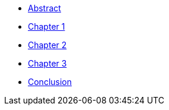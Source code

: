 * xref:introduction.adoc[Abstract]
* xref:chap1.adoc[Chapter 1]
* xref:chap2.adoc[Chapter 2]
* xref:chap3.adoc[Chapter 3]
* xref:conclusion.adoc[Conclusion]